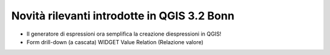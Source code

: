 Novità rilevanti introdotte in QGIS 3.2 Bonn
=============================================

.. feed-entry::
   :date: 2018-06-22

  
-  Il generatore di espressioni ora semplifica la creazione diespressioni in QGIS!
-  Form drill-down (a cascata) WIDGET Value Relation (Relazione valore)

